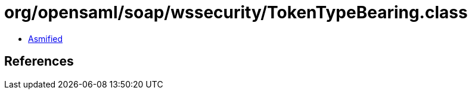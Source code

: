 = org/opensaml/soap/wssecurity/TokenTypeBearing.class

 - link:TokenTypeBearing-asmified.java[Asmified]

== References


